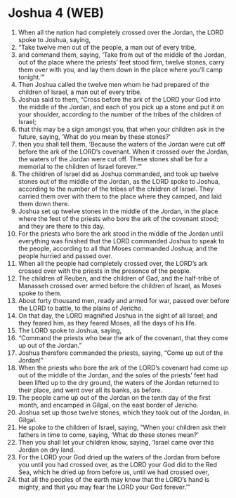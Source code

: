 * Joshua 4 (WEB)
:PROPERTIES:
:ID: WEB/06-JOS04
:END:

1. When all the nation had completely crossed over the Jordan, the LORD spoke to Joshua, saying,
2. “Take twelve men out of the people, a man out of every tribe,
3. and command them, saying, ‘Take from out of the middle of the Jordan, out of the place where the priests’ feet stood firm, twelve stones, carry them over with you, and lay them down in the place where you’ll camp tonight.’”
4. Then Joshua called the twelve men whom he had prepared of the children of Israel, a man out of every tribe.
5. Joshua said to them, “Cross before the ark of the LORD your God into the middle of the Jordan, and each of you pick up a stone and put it on your shoulder, according to the number of the tribes of the children of Israel;
6. that this may be a sign amongst you, that when your children ask in the future, saying, ‘What do you mean by these stones?’
7. then you shall tell them, ‘Because the waters of the Jordan were cut off before the ark of the LORD’s covenant. When it crossed over the Jordan, the waters of the Jordan were cut off. These stones shall be for a memorial to the children of Israel forever.’”
8. The children of Israel did as Joshua commanded, and took up twelve stones out of the middle of the Jordan, as the LORD spoke to Joshua, according to the number of the tribes of the children of Israel. They carried them over with them to the place where they camped, and laid them down there.
9. Joshua set up twelve stones in the middle of the Jordan, in the place where the feet of the priests who bore the ark of the covenant stood; and they are there to this day.
10. For the priests who bore the ark stood in the middle of the Jordan until everything was finished that the LORD commanded Joshua to speak to the people, according to all that Moses commanded Joshua; and the people hurried and passed over.
11. When all the people had completely crossed over, the LORD’s ark crossed over with the priests in the presence of the people.
12. The children of Reuben, and the children of Gad, and the half-tribe of Manasseh crossed over armed before the children of Israel, as Moses spoke to them.
13. About forty thousand men, ready and armed for war, passed over before the LORD to battle, to the plains of Jericho.
14. On that day, the LORD magnified Joshua in the sight of all Israel; and they feared him, as they feared Moses, all the days of his life.
15. The LORD spoke to Joshua, saying,
16. “Command the priests who bear the ark of the covenant, that they come up out of the Jordan.”
17. Joshua therefore commanded the priests, saying, “Come up out of the Jordan!”
18. When the priests who bore the ark of the LORD’s covenant had come up out of the middle of the Jordan, and the soles of the priests’ feet had been lifted up to the dry ground, the waters of the Jordan returned to their place, and went over all its banks, as before.
19. The people came up out of the Jordan on the tenth day of the first month, and encamped in Gilgal, on the east border of Jericho.
20. Joshua set up those twelve stones, which they took out of the Jordan, in Gilgal.
21. He spoke to the children of Israel, saying, “When your children ask their fathers in time to come, saying, ‘What do these stones mean?’
22. Then you shall let your children know, saying, ‘Israel came over this Jordan on dry land.
23. For the LORD your God dried up the waters of the Jordan from before you until you had crossed over, as the LORD your God did to the Red Sea, which he dried up from before us, until we had crossed over,
24. that all the peoples of the earth may know that the LORD’s hand is mighty, and that you may fear the LORD your God forever.’”
